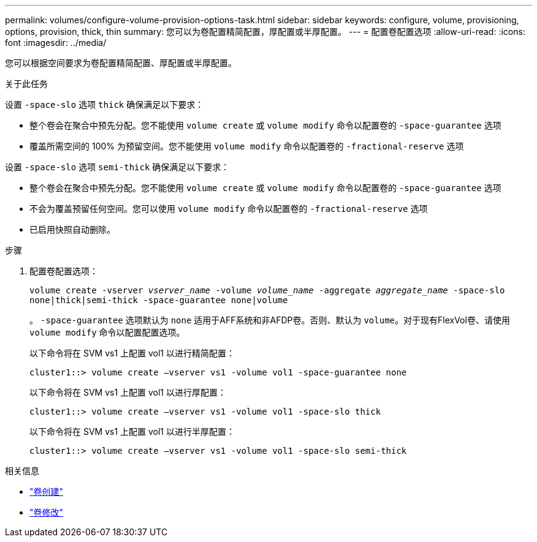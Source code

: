 ---
permalink: volumes/configure-volume-provision-options-task.html 
sidebar: sidebar 
keywords: configure, volume, provisioning, options, provision, thick, thin 
summary: 您可以为卷配置精简配置，厚配置或半厚配置。 
---
= 配置卷配置选项
:allow-uri-read: 
:icons: font
:imagesdir: ../media/


[role="lead"]
您可以根据空间要求为卷配置精简配置、厚配置或半厚配置。

.关于此任务
设置 `-space-slo` 选项 `thick` 确保满足以下要求：

* 整个卷会在聚合中预先分配。您不能使用 `volume create` 或 `volume modify` 命令以配置卷的 `-space-guarantee` 选项
* 覆盖所需空间的 100% 为预留空间。您不能使用 `volume modify` 命令以配置卷的 `-fractional-reserve` 选项


设置 `-space-slo` 选项 `semi-thick` 确保满足以下要求：

* 整个卷会在聚合中预先分配。您不能使用 `volume create` 或 `volume modify` 命令以配置卷的 `-space-guarantee` 选项
* 不会为覆盖预留任何空间。您可以使用 `volume modify` 命令以配置卷的 `-fractional-reserve` 选项
* 已启用快照自动删除。


.步骤
. 配置卷配置选项：
+
`volume create -vserver _vserver_name_ -volume _volume_name_ -aggregate _aggregate_name_ -space-slo none|thick|semi-thick -space-guarantee none|volume`

+
。 `-space-guarantee` 选项默认为 `none` 适用于AFF系统和非AFDP卷。否则、默认为 `volume`。对于现有FlexVol卷、请使用 `volume modify` 命令以配置配置选项。

+
以下命令将在 SVM vs1 上配置 vol1 以进行精简配置：

+
[listing]
----
cluster1::> volume create –vserver vs1 -volume vol1 -space-guarantee none
----
+
以下命令将在 SVM vs1 上配置 vol1 以进行厚配置：

+
[listing]
----
cluster1::> volume create –vserver vs1 -volume vol1 -space-slo thick
----
+
以下命令将在 SVM vs1 上配置 vol1 以进行半厚配置：

+
[listing]
----
cluster1::> volume create –vserver vs1 -volume vol1 -space-slo semi-thick
----


.相关信息
* link:https://docs.netapp.com/us-en/ontap-cli/volume-create.html["卷创建"^]
* link:https://docs.netapp.com/us-en/ontap-cli/volume-modify.html["卷修改"^]

